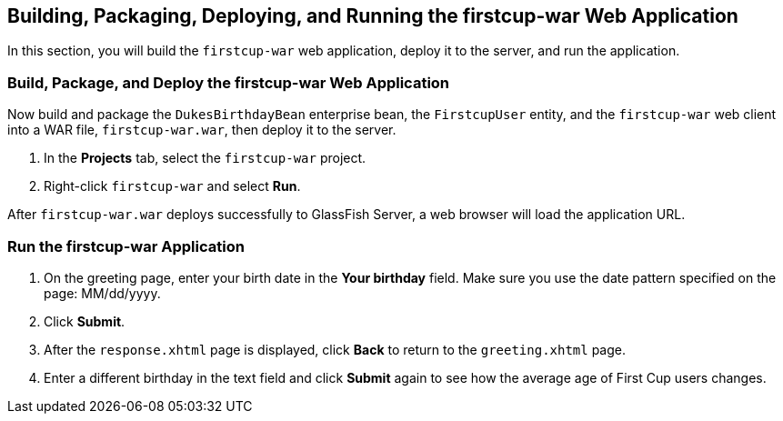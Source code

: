 

[[GCTNX]][[building-packaging-deploying-and-running-the-firstcup-war-web-application]]

Building, Packaging, Deploying, and Running the firstcup-war Web Application
----------------------------------------------------------------------------

In this section, you will build the `firstcup-war` web application,
deploy it to the server, and run the application.

[[GCTOJ]][[build-package-and-deploy-the-firstcup-war-web-application]]

Build, Package, and Deploy the firstcup-war Web Application
~~~~~~~~~~~~~~~~~~~~~~~~~~~~~~~~~~~~~~~~~~~~~~~~~~~~~~~~~~~

Now build and package the `DukesBirthdayBean` enterprise bean, the
`FirstcupUser` entity, and the `firstcup-war` web client into a WAR
file, `firstcup-war.war`, then deploy it to the server.

1.  In the *Projects* tab, select the `firstcup-war` project.
2.  Right-click `firstcup-war` and select *Run*.

After `firstcup-war.war` deploys successfully to GlassFish Server, a web
browser will load the application URL.

[[GCTQC]][[run-the-firstcup-war-application]]

Run the firstcup-war Application
~~~~~~~~~~~~~~~~~~~~~~~~~~~~~~~~

1.  On the greeting page, enter your birth date in the *Your birthday*
field. Make sure you use the date pattern specified on the page:
MM/dd/yyyy.
2.  Click *Submit*.
3.  After the `response.xhtml` page is displayed, click *Back* to return
to the `greeting.xhtml` page.
4.  Enter a different birthday in the text field and click *Submit* again
to see how the average age of First Cup users changes.
